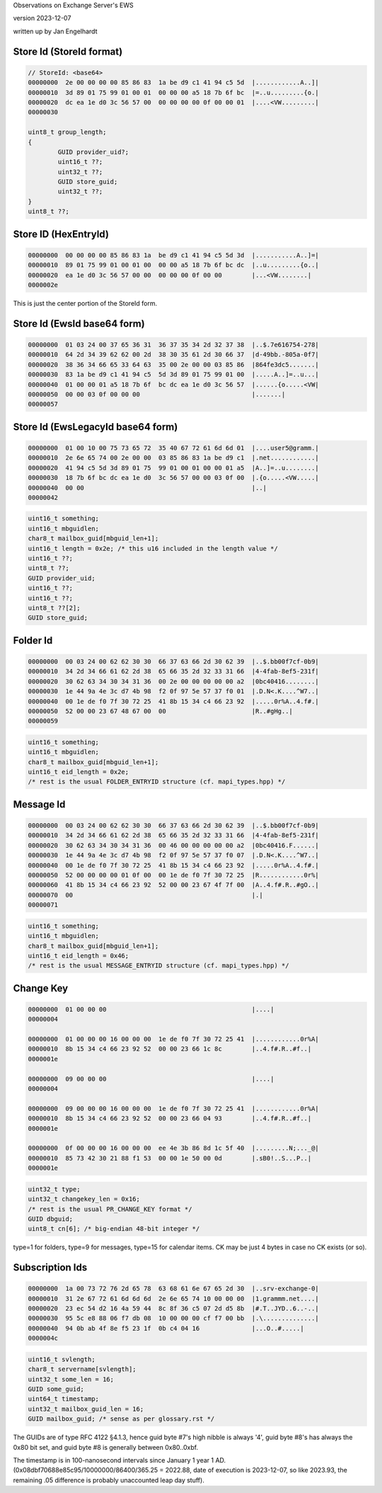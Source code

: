 ..
	SPDX-License-Identifier: CC-BY-SA-4.0 or-later
	SPDX-FileCopyrightText: 2023 Jan Engelhardt

Observations on Exchange Server's EWS

version 2023-12-07

written up by Jan Engelhardt


Store Id (StoreId format)
=========================

.. code-block:: text

	// StoreId: <base64>
	00000000  2e 00 00 00 00 85 86 83  1a be d9 c1 41 94 c5 5d  |............A..]|
	00000010  3d 89 01 75 99 01 00 01  00 00 00 a5 18 7b 6f bc  |=..u.........{o.|
	00000020  dc ea 1e d0 3c 56 57 00  00 00 00 00 0f 00 00 01  |....<VW.........|
	00000030

	uint8_t group_length;
	{
		GUID provider_uid?;
		uint16_t ??;
		uint32_t ??;
		GUID store_guid;
		uint32_t ??;
	}
	uint8_t ??;


Store ID (HexEntryId)
=====================

.. code-block:: text

	00000000  00 00 00 00 85 86 83 1a  be d9 c1 41 94 c5 5d 3d  |...........A..]=|
	00000010  89 01 75 99 01 00 01 00  00 00 a5 18 7b 6f bc dc  |..u.........{o..|
	00000020  ea 1e d0 3c 56 57 00 00  00 00 00 0f 00 00        |...<VW........|
	0000002e

This is just the center portion of the StoreId form.


Store Id (EwsId base64 form)
============================

.. code-block:: text

	00000000  01 03 24 00 37 65 36 31  36 37 35 34 2d 32 37 38  |..$.7e616754-278|
	00000010  64 2d 34 39 62 62 00 2d  38 30 35 61 2d 30 66 37  |d-49bb.-805a-0f7|
	00000020  38 36 34 66 65 33 64 63  35 00 2e 00 00 03 85 86  |864fe3dc5.......|
	00000030  83 1a be d9 c1 41 94 c5  5d 3d 89 01 75 99 01 00  |.....A..]=..u...|
	00000040  01 00 00 01 a5 18 7b 6f  bc dc ea 1e d0 3c 56 57  |......{o.....<VW|
	00000050  00 00 03 0f 00 00 00                              |.......|
	00000057

Store Id (EwsLegacyId base64 form)
==================================

.. code-block:: text

	00000000  01 00 10 00 75 73 65 72  35 40 67 72 61 6d 6d 01  |....user5@gramm.|
	00000010  2e 6e 65 74 00 2e 00 00  03 85 86 83 1a be d9 c1  |.net............|
	00000020  41 94 c5 5d 3d 89 01 75  99 01 00 01 00 00 01 a5  |A..]=..u........|
	00000030  18 7b 6f bc dc ea 1e d0  3c 56 57 00 00 03 0f 00  |.{o.....<VW.....|
	00000040  00 00                                             |..|
	00000042

.. code-block:: c

	uint16_t something;
	uint16_t mbguidlen;
	char8_t mailbox_guid[mbguid_len+1];
	uint16_t length = 0x2e; /* this u16 included in the length value */
	uint16_t ??;
	uint8_t ??;
	GUID provider_uid;
	uint16_t ??;
	uint16_t ??;
	uint8_t ??[2];
	GUID store_guid;

Folder Id
=========

.. code-block:: text

	00000000  00 03 24 00 62 62 30 30  66 37 63 66 2d 30 62 39  |..$.bb00f7cf-0b9|
	00000010  34 2d 34 66 61 62 2d 38  65 66 35 2d 32 33 31 66  |4-4fab-8ef5-231f|
	00000020  30 62 63 34 30 34 31 36  00 2e 00 00 00 00 00 a2  |0bc40416........|
	00000030  1e 44 9a 4e 3c d7 4b 98  f2 0f 97 5e 57 37 f0 01  |.D.N<.K....^W7..|
	00000040  00 1e de f0 7f 30 72 25  41 8b 15 34 c4 66 23 92  |.....0r%A..4.f#.|
	00000050  52 00 00 23 67 48 67 00  00                       |R..#gHg..|
	00000059

.. code-block:: c

	uint16_t something;
	uint16_t mbguidlen;
	char8_t mailbox_guid[mbguid_len+1];
	uint16_t eid_length = 0x2e;
	/* rest is the usual FOLDER_ENTRYID structure (cf. mapi_types.hpp) */


Message Id
==========

.. code-block:: text

	00000000  00 03 24 00 62 62 30 30  66 37 63 66 2d 30 62 39  |..$.bb00f7cf-0b9|
	00000010  34 2d 34 66 61 62 2d 38  65 66 35 2d 32 33 31 66  |4-4fab-8ef5-231f|
	00000020  30 62 63 34 30 34 31 36  00 46 00 00 00 00 00 a2  |0bc40416.F......|
	00000030  1e 44 9a 4e 3c d7 4b 98  f2 0f 97 5e 57 37 f0 07  |.D.N<.K....^W7..|
	00000040  00 1e de f0 7f 30 72 25  41 8b 15 34 c4 66 23 92  |.....0r%A..4.f#.|
	00000050  52 00 00 00 00 01 0f 00  00 1e de f0 7f 30 72 25  |R............0r%|
	00000060  41 8b 15 34 c4 66 23 92  52 00 00 23 67 4f 7f 00  |A..4.f#.R..#gO..|
	00000070  00                                                |.|
	00000071

.. code-block:: c

	uint16_t something;
	uint16_t mbguidlen;
	char8_t mailbox_guid[mbguid_len+1];
	uint16_t eid_length = 0x46;
	/* rest is the usual MESSAGE_ENTRYID structure (cf. mapi_types.hpp) */


Change Key
==========

.. code-block:: text

	00000000  01 00 00 00                                       |....|
	00000004

	00000000  01 00 00 00 16 00 00 00  1e de f0 7f 30 72 25 41  |............0r%A|
	00000010  8b 15 34 c4 66 23 92 52  00 00 23 66 1c 8c        |..4.f#.R..#f..|
	0000001e

	00000000  09 00 00 00                                       |....|
	00000004

	00000000  09 00 00 00 16 00 00 00  1e de f0 7f 30 72 25 41  |............0r%A|
	00000010  8b 15 34 c4 66 23 92 52  00 00 23 66 04 93        |..4.f#.R..#f..|
	0000001e

	00000000  0f 00 00 00 16 00 00 00  ee 4e 3b 86 8d 1c 5f 40  |.........N;..._@|
	00000010  85 73 42 30 21 88 f1 53  00 00 1e 50 00 0d        |.sB0!..S...P..|
	0000001e

.. code-block:: c

	uint32_t type;
	uint32_t changekey_len = 0x16;
	/* rest is the usual PR_CHANGE_KEY format */
	GUID dbguid;
	uint8_t cn[6]; /* big-endian 48-bit integer */

type=1 for folders, type=9 for messages, type=15 for calendar items.
CK may be just 4 bytes in case no CK exists (or so).


Subscription Ids
================

.. code-block:: text

	00000000  1a 00 73 72 76 2d 65 78  63 68 61 6e 67 65 2d 30  |..srv-exchange-0|
	00000010  31 2e 67 72 61 6d 6d 6d  2e 6e 65 74 10 00 00 00  |1.grammm.net....|
	00000020  23 ec 54 d2 16 4a 59 44  8c 8f 36 c5 07 2d d5 8b  |#.T..JYD..6..-..|
	00000030  95 5c e8 88 06 f7 db 08  10 00 00 00 cf f7 00 bb  |.\..............|
	00000040  94 0b ab 4f 8e f5 23 1f  0b c4 04 16              |...O..#.....|
	0000004c

.. code-block:: c

	uint16_t svlength;
	char8_t servername[svlength];
	uint32_t some_len = 16;
	GUID some_guid;
	uint64_t timestamp;
	uint32_t mailbox_guid_len = 16;
	GUID mailbox_guid; /* sense as per glossary.rst */

The GUIDs are of type RFC 4122 §4.1.3, hence guid byte #7's high nibble is
always '4', guid byte #8's has always the 0x80 bit set, and guid byte #8 is
generally between 0x80..0xbf.

The timestamp is in 100-nanosecond intervals since January 1 year 1 AD.
(0x08dbf70688e85c95/10000000/86400/365.25 = 2022.88, date of execution is
2023-12-07, so like 2023.93, the remaining .05 difference is probably
unaccounted leap day stuff).
